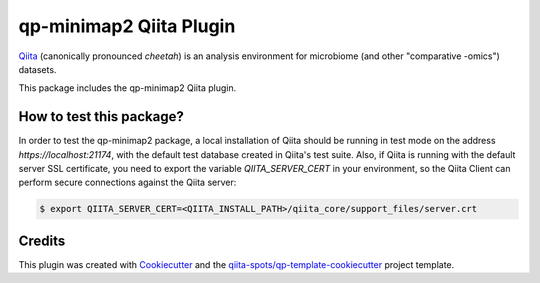 qp-minimap2 Qiita Plugin
==============================

|Build Status| |Coverage Status|

`Qiita <https://github.com/biocore/qiita/>`__ (canonically pronounced *cheetah*)
is an analysis environment for microbiome (and other "comparative -omics")
datasets.

This package includes the qp-minimap2 Qiita plugin.

How to test this package?
-------------------------
In order to test the qp-minimap2 package, a local
installation of Qiita should be running in test mode on the address
`https://localhost:21174`, with the default test database created in Qiita's
test suite. Also, if Qiita is running with the default server SSL certificate,
you need to export the variable `QIITA_SERVER_CERT` in your environment, so the
Qiita Client can perform secure connections against the Qiita server:

.. code-block:: bash

    $ export QIITA_SERVER_CERT=<QIITA_INSTALL_PATH>/qiita_core/support_files/server.crt

Credits
-------

This plugin was created with `Cookiecutter <https://github.com/audreyr/cookiecutter>`__
and the `qiita-spots/qp-template-cookiecutter <https://github.com/qiita-spots/qp-template-cookiecutter>`__
project template.

.. |Build Status| image:: https://travis-ci.org/qiita-spots/qp-fastp-minimap2.png?branch=master
   :target: https://travis-ci.org/qiita-spots/qp-fastp-minimap2
.. |Coverage Status| image:: https://coveralls.io/repos/qiita-spots/qp-fastp-minimap2/badge.png?branch=master
   :target: https://coveralls.io/r/qiita-spots/qp-fastp-minimap2
